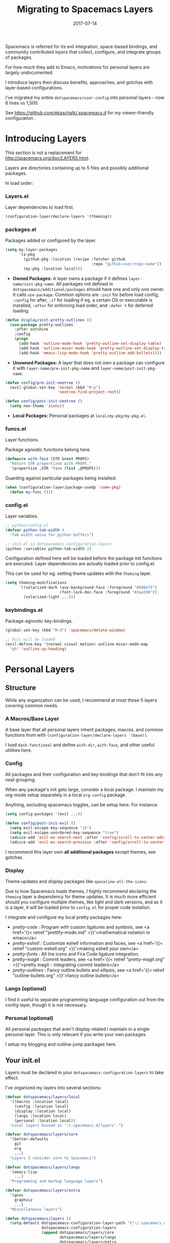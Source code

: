 #+TITLE: Migrating to Spacemacs Layers
#+SLUG: migrate-layers
#+DATE: 2017-07-14
#+CATEGORIES: emacs spacemacs
#+SUMMARY: Manage your Spacemacs with personal layers.
#+DRAFT: false

Spacemacs is referred for its evil integration, space-based bindings, and
community contributed /layers/ that collect, configure, and integrate groups of
packages.

For how much they add to Emacs, motivations for personal layers are largely
undocumented.

I introduce layers then discuss benefits, approaches, and gotchas with
layer-based configurations.

I've migrated my entire ~dotspacemacs/user-config~ into personal layers - now 6
lines vs 1,500.

See [[https://github.com/ekaschalk/.spacemacs.d]] for my viewer-friendly configuration .

* Introducing Layers

This section is not a replacement for [[http://spacemacs.org/doc/LAYERS.html]].

Layers are directories containing up to 5 files and possibly additional
packages.

In load order:

*** Layers.el

Layer dependencies to load first.

#+BEGIN_SRC lisp
(configuration-layer/declare-layers '(theming))
#+END_SRC

*** packages.el

Packages added or configured by the layer.

#+BEGIN_SRC lisp
(setq my-layer-packages
      '(a-pkg
        (github-pkg :location (recipe :fetcher github
                                      :repo "github-user/repo-name"))
        (my-pkg :location local)))
#+END_SRC

- *Owned Packages:* A layer owns a package if it defines ~layer-name/init-pkg-name~. All packages not defined in ~dotspacemacs/additional/packages~ should have one and only one owner. It calls ~use-package~. Common options are ~:init~ for before load config, ~:config~ for after, ~:if~ for loading if eg. a certain OS or executable is installed, ~:after~ for enforcing load order, and ~:defer t~ for deferred loading.

#+BEGIN_SRC lisp
(defun display/init-pretty-outlines ()
  (use-package pretty-outlines
    :after outshine
    :config
    (progn
      (add-hook 'outline-mode-hook 'pretty-outline-set-display-table)
      (add-hook 'outline-minor-mode-hook 'pretty-outline-set-display-table)
      (add-hook 'emacs-lisp-mode-hook 'pretty-outline-add-bullets))))
#+END_SRC

- *Unowned Packages:* A layer that does not own a package can configure it with ~layer-name/pre-init-pkg-name~ and ~layer-name/post-init-pkg-name~.

#+BEGIN_SRC lisp
(defun config/pre-init-neotree ()
  (evil-global-set-key 'normal (kbd "M-p")
                       'neotree-find-project-root))

(defun config/post-init-neotree ()
  (setq neo-theme 'icons))
#+END_SRC

- *Local Packages:* Personal packages at ~local/my-pkg/my-pkg.el~.

*** funcs.el

Layer functions.

Package agnostic functions belong here.

#+BEGIN_SRC lisp
(defmacro with-face (STR &rest PROPS)
  "Return STR propertized with PROPS."
  `(propertize ,STR 'face (list ,@PROPS)))
#+END_SRC

Guarding against particular packages being installed:

#+BEGIN_SRC lisp
(when (configuration-layer/package-usedp 'some-pkg)
  (defun my-func ()))
#+END_SRC

*** config.el

Layer variables.

#+BEGIN_SRC lisp
;; python/config.el
(defvar python-tab-width 4
  "Tab width value for python buffers")

;; init.el in dotspacemacs-configuration-layers
(python :variables python-tab-width 2)
#+END_SRC

Configuration defined here will be loaded before the package init functions are
executed. Layer dependencies are actually loaded prior to config.el.

This can be used for eg. setting theme updates with the ~theming~ layer.

#+BEGIN_SRC lisp
(setq theming-modifications
      `((solarized-dark (avy-background-face :foreground "#586e75")
                        (font-lock-doc-face :foreground "#2aa198"))
        (solarized-light ...)))
#+END_SRC

*** keybindings.el

Package-agnostic key-bindings.

#+BEGIN_SRC lisp
(global-set-key (kbd "M-d") 'spacemacs/delete-window)

;; Evil will be loaded
(evil-define-key '(normal visual motion) outline-minor-mode-map
  "gh" 'outline-up-heading)
#+END_SRC

* Personal Layers
** Structure

While any organization can be used, I recommend at most these 5 layers covering
common needs.

*** A Macros/Base Layer

A base layer that all personal layers inherit packages, macros, and common
functions from with ~(configuration-layer/declare-layers '(base))~.

I load ~dash-functional~ and define ~with-dir~, ~with-face~, and other useful
utilities here.

*** Config

All packages and their configuration and key-bindings that don't fit into any
neat grouping.

When any package's init gets large, consider a local package. I maintain my
org-mode setup separately in a local ~org-config~ package.

Anything, excluding spacemacs toggles, can be setup here. For instance:

#+BEGIN_SRC lisp
(setq config-packages '(evil ...))

(defun config/post-init-evil ()
  (setq evil-escape-key-sequence "jk")
  (setq evil-escape-unordered-key-sequence "true")
  (advice-add 'evil-ex-search-next :after 'config/scroll-to-center-advice)
  (advice-add 'evil-ex-search-previous :after 'config/scroll-to-center-advice))
#+END_SRC

I recommend this layer own *all additional packages* except themes, see gotchas.

*** Display

Theme updates and display packages like ~spaceline-all-the-icons~.

Due to how Spacemacs loads themes, I highly recommend declaring the
 ~theming~ layer a dependency for theme updates. It is much more efficient should
you configure multiple themes, like light and dark versions, and as it is a
layer, it will be loaded prior to ~config.el~ for proper code isolation.

I integrate and configure my local pretty packages here:

- /pretty-code/ : Program with custom ligatures and symbols, see <a href='{{< relref "prettify-mode.md" >}}'>mathematical notation in emacs</a>
- /pretty-eshell/ : Customize eshell information and faces, see <a href='{{< relref "custom-eshell.org" >}}'>making eshell your own</a>
- /pretty-fonts/ : All the icons and Fira Code ligature integration.
- /pretty-magit/ : Commit leaders, see <a href='{{< relref "pretty-magit.org" >}}'>pretty magit - integrating commit leaders</a>
- /pretty-outlines/ : Fancy outline bullets and ellipsis, see <a href='{{< relref "outline-bullets.org" >}}'>fancy outline bullets</a>

*** Langs (optional)

I find it useful to separate programming language configuration out from the
config layer, though it is not necessary.

*** Personal (optional)

All personal packages that aren't display related I maintain in a single
personal layer. This is only relevant if you write your own packages.

I setup my blogging and outline-jump packages here.

** Your init.el

Layers must be declared in your ~dotspacemacs-configuration-layers~ to take effect.

I've organized my layers into several sections:

#+BEGIN_SRC lisp
(defvar dotspacemacs/layers/local
  '((macros :location local)
    (config :location local)
    (display :location local)
    (langs :location local)
    (personal :location local))
  "Local layers housed in '~/.spacemacs.d/layers'.")

(defvar dotspacemacs/layers/core
  '(better-defaults
    git
    org
    ...)
  "Layers I consider core to Spacemacs")

(defvar dotspacemacs/layers/langs
  '(emacs-lisp
    ...)
  "Programming and markup language layers")

(defvar dotspacemacs/layers/extra
  '(gnus
    graphviz
    ...)
  "Miscellaneous layers")

(defun dotspacemacs/layers ()
  (setq-default dotspacemacs-configuration-layer-path '("~/.spacemacs.d/layers/")
                dotspacemacs-configuration-layers
                (append dotspacemacs/layers/core
                        dotspacemacs/layers/langs
                        dotspacemacs/layers/extra
                        dotspacemacs/layers/local)
                ...))
#+END_SRC

** Gotchas

Migrating was mostly painless. However when things go wrong you lose access to
your setup, an annoying development cycle. I encountered several Spacemacs
idiosyncrasies to be aware of when using layers to replace my user-config.

Non-obvious errors to avoid:

*** Naming

The naming scheme of ~setq layer-name-packages~ and ~defun layer-name/init-pkg-name~ is strict.
Beware when refactoring that you adjust the layer name accordingly. Failure to
do so will result in the package's configuration not being loaded or in the case
of ownership, not being installed, rather than a direct error.

*** Spacemacs toggles

Some toggles like ~spacemacs/toggle-highlight-long-lines-globally-on~ do not
belong in any layer and should be defined in your user-config. Six toggles are
now all that compose my ~dotspacemacs/user-config~.

This goes for some toggles not explicitly owned by Spacemacs - trying to setup
 ~fringe-mode~ failed for me even in a ~config/post-init-fringe~ block.

*** OS Configuration

I define ~is-linuxp~ and a few other OS utilities that conditionally setup
 ~dotspacemacs/init~ variables like font size. Layers load after these variables
are set, so the utilities cannot be moved to a layer. Set them at the top of
your ~init.el~.

*** Additional Themes

Spacemacs layers load ordering causes issues for extra themes. Theme packages
cannot be put in a layer. As a result, to use solarized I set:

#+BEGIN_SRC lisp
;; ~/.spacemacs.d/init.el
(defun dotspacemacs/layers ()
  (setq-default dotspacemacs-additional-packages '(solarized-theme)
                ...))
(defun dotspacemacs/init ()
  (setq-default dotspacemacs-themes '(solarized-dark solarized-light)
                ...))
#+END_SRC

*** Spacemacs Core Layers

Without doing a deep dive into Spacemacs core, you can expect the following
layers to always be loaded *before all personal layers*. This is how
 ~dash~ is always available and ~evil-define-key~ can be used in keybindings
files.

Call ~g d~ or ~(spacemacs/jump-to-definition)~ in emacs lisp mode to jump to
that layer's packages.el to check out its packages and configuration.

#+BEGIN_SRC lisp
(configuration-layer/declare-layers
 '(spacemacs-base
   spacemacs-completion
   spacemacs-layouts
   spacemacs-editing
   spacemacs-editing-visual
   spacemacs-evil
   spacemacs-language
   spacemacs-misc
   spacemacs-modeline
   spacemacs-navigation
   spacemacs-org
   spacemacs-purpose
   spacemacs-visual))
#+END_SRC

These layers follow the same rules and principles as every other layer. If you
have the curiosity, these layers make Spacemacs what it is.

Functionality provided here can be made use of by any layer, assuming those
packages and layers are not explicitly excluded.

* Benefits

Those that value organization and robustness will find Spacemacs layers to
improve on other configuration management methods.

Following Spacemacs conventions leads to predictable, friendly configurations.

Once you've become familiar with its conventions, there is no overhead.
